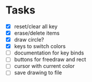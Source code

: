 * Tasks
- [X] reset/clear all key
- [X] erase/delete items
- [X] draw circle?
- [X] keys to switch colors
- [ ] documentation for key binds
- [ ] buttons for freedraw and rect
- [ ] cursor with current color
- [ ] save drawing to file
